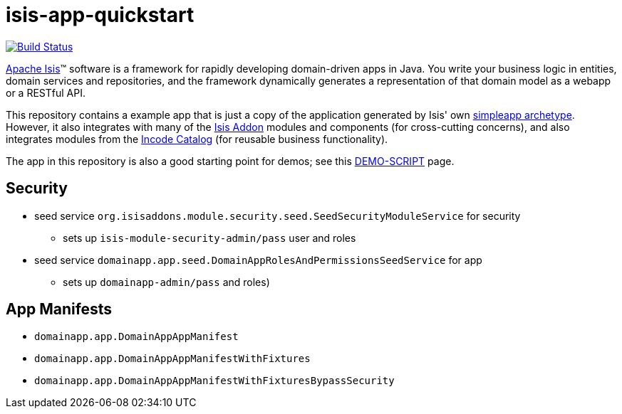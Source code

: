 = isis-app-quickstart

image:https://travis-ci.org/isisaddons/isis-app-quickstart.png?branch=master[Build Status,link=https://travis-ci.org/isisaddons/isis-app-quickstart]

http://isis.apache.org[Apache Isis]™ software is a framework for rapidly developing domain-driven apps in Java. You write your business logic in entities, domain services and repositories, and the framework dynamically generates a representation of that domain model as a webapp or a RESTful API.

This repository contains a example app that is just a copy of the application generated by Isis' own http://isis.apache.org/guides/ug.html#_ug_getting-started_simpleapp-archetype[simpleapp archetype].  However, it also integrates with many of the https://www.isisaddons.org[Isis Addon] modules and components (for cross-cutting concerns), and also integrates modules from
the http://catalog.incode.org[Incode Catalog] (for reusable business functionality).

The app in this repository is also a good starting point for demos; see this link:DEMO-SCRIPT.adoc[DEMO-SCRIPT] page.


== Security

* seed service `org.isisaddons.module.security.seed.SeedSecurityModuleService` for security
** sets up `isis-module-security-admin/pass` user and roles
* seed service `domainapp.app.seed.DomainAppRolesAndPermissionsSeedService` for app
** sets up `domainapp-admin/pass` and roles)


== App Manifests

* `domainapp.app.DomainAppAppManifest`
* `domainapp.app.DomainAppAppManifestWithFixtures`
* `domainapp.app.DomainAppAppManifestWithFixturesBypassSecurity`



